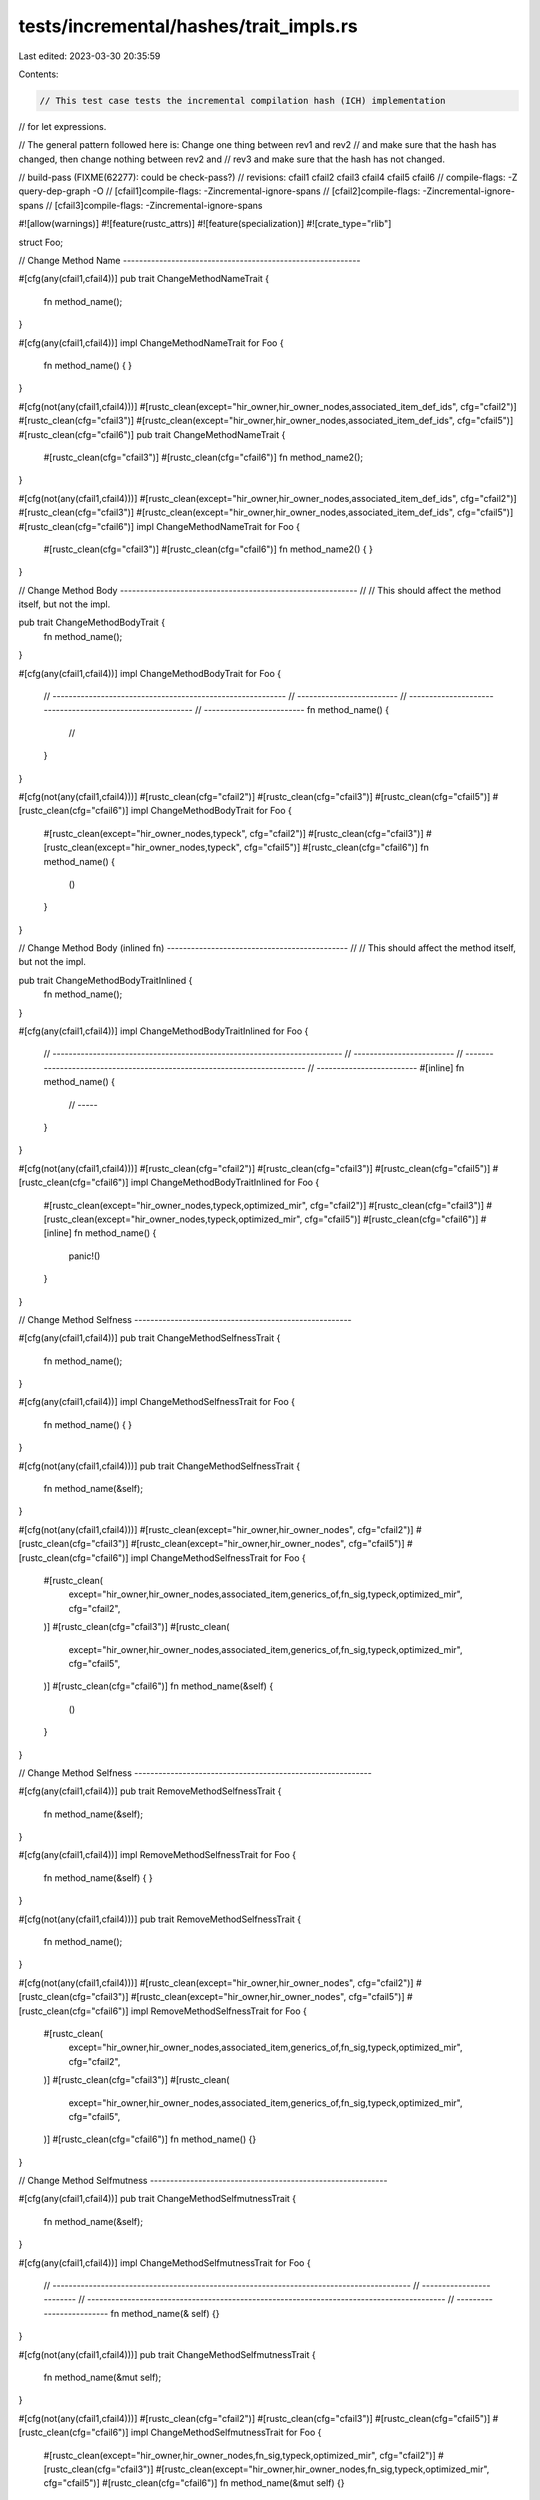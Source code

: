 tests/incremental/hashes/trait_impls.rs
=======================================

Last edited: 2023-03-30 20:35:59

Contents:

.. code-block:: rs

    // This test case tests the incremental compilation hash (ICH) implementation
// for let expressions.

// The general pattern followed here is: Change one thing between rev1 and rev2
// and make sure that the hash has changed, then change nothing between rev2 and
// rev3 and make sure that the hash has not changed.

// build-pass (FIXME(62277): could be check-pass?)
// revisions: cfail1 cfail2 cfail3 cfail4 cfail5 cfail6
// compile-flags: -Z query-dep-graph -O
// [cfail1]compile-flags: -Zincremental-ignore-spans
// [cfail2]compile-flags: -Zincremental-ignore-spans
// [cfail3]compile-flags: -Zincremental-ignore-spans

#![allow(warnings)]
#![feature(rustc_attrs)]
#![feature(specialization)]
#![crate_type="rlib"]

struct Foo;

// Change Method Name -----------------------------------------------------------

#[cfg(any(cfail1,cfail4))]
pub trait ChangeMethodNameTrait {
    fn method_name();
}

#[cfg(any(cfail1,cfail4))]
impl ChangeMethodNameTrait for Foo {
    fn method_name() { }
}

#[cfg(not(any(cfail1,cfail4)))]
#[rustc_clean(except="hir_owner,hir_owner_nodes,associated_item_def_ids", cfg="cfail2")]
#[rustc_clean(cfg="cfail3")]
#[rustc_clean(except="hir_owner,hir_owner_nodes,associated_item_def_ids", cfg="cfail5")]
#[rustc_clean(cfg="cfail6")]
pub trait ChangeMethodNameTrait {
    #[rustc_clean(cfg="cfail3")]
    #[rustc_clean(cfg="cfail6")]
    fn method_name2();
}

#[cfg(not(any(cfail1,cfail4)))]
#[rustc_clean(except="hir_owner,hir_owner_nodes,associated_item_def_ids", cfg="cfail2")]
#[rustc_clean(cfg="cfail3")]
#[rustc_clean(except="hir_owner,hir_owner_nodes,associated_item_def_ids", cfg="cfail5")]
#[rustc_clean(cfg="cfail6")]
impl ChangeMethodNameTrait for Foo {
    #[rustc_clean(cfg="cfail3")]
    #[rustc_clean(cfg="cfail6")]
    fn method_name2() { }
}

// Change Method Body -----------------------------------------------------------
//
// This should affect the method itself, but not the impl.

pub trait ChangeMethodBodyTrait {
    fn method_name();
}

#[cfg(any(cfail1,cfail4))]
impl ChangeMethodBodyTrait for Foo {
    // ----------------------------------------------------------
    // -------------------------
    // ----------------------------------------------------------
    // -------------------------
    fn method_name() {
        //
    }
}

#[cfg(not(any(cfail1,cfail4)))]
#[rustc_clean(cfg="cfail2")]
#[rustc_clean(cfg="cfail3")]
#[rustc_clean(cfg="cfail5")]
#[rustc_clean(cfg="cfail6")]
impl ChangeMethodBodyTrait for Foo {
    #[rustc_clean(except="hir_owner_nodes,typeck", cfg="cfail2")]
    #[rustc_clean(cfg="cfail3")]
    #[rustc_clean(except="hir_owner_nodes,typeck", cfg="cfail5")]
    #[rustc_clean(cfg="cfail6")]
    fn method_name() {
        ()
    }
}

// Change Method Body (inlined fn) ---------------------------------------------
//
// This should affect the method itself, but not the impl.

pub trait ChangeMethodBodyTraitInlined {
    fn method_name();
}

#[cfg(any(cfail1,cfail4))]
impl ChangeMethodBodyTraitInlined for Foo {
    // ------------------------------------------------------------------------
    // -------------------------
    // ------------------------------------------------------------------------
    // -------------------------
    #[inline]
    fn method_name() {
        // -----
    }
}

#[cfg(not(any(cfail1,cfail4)))]
#[rustc_clean(cfg="cfail2")]
#[rustc_clean(cfg="cfail3")]
#[rustc_clean(cfg="cfail5")]
#[rustc_clean(cfg="cfail6")]
impl ChangeMethodBodyTraitInlined for Foo {
    #[rustc_clean(except="hir_owner_nodes,typeck,optimized_mir", cfg="cfail2")]
    #[rustc_clean(cfg="cfail3")]
    #[rustc_clean(except="hir_owner_nodes,typeck,optimized_mir", cfg="cfail5")]
    #[rustc_clean(cfg="cfail6")]
    #[inline]
    fn method_name() {
        panic!()
    }
}

// Change Method Selfness ------------------------------------------------------

#[cfg(any(cfail1,cfail4))]
pub trait ChangeMethodSelfnessTrait {
    fn method_name();
}

#[cfg(any(cfail1,cfail4))]
impl ChangeMethodSelfnessTrait for Foo {
    fn method_name() { }
}

#[cfg(not(any(cfail1,cfail4)))]
pub trait ChangeMethodSelfnessTrait {
    fn method_name(&self);
}

#[cfg(not(any(cfail1,cfail4)))]
#[rustc_clean(except="hir_owner,hir_owner_nodes", cfg="cfail2")]
#[rustc_clean(cfg="cfail3")]
#[rustc_clean(except="hir_owner,hir_owner_nodes", cfg="cfail5")]
#[rustc_clean(cfg="cfail6")]
impl ChangeMethodSelfnessTrait for Foo {
    #[rustc_clean(
        except="hir_owner,hir_owner_nodes,associated_item,generics_of,fn_sig,typeck,optimized_mir",
        cfg="cfail2",
    )]
    #[rustc_clean(cfg="cfail3")]
    #[rustc_clean(
        except="hir_owner,hir_owner_nodes,associated_item,generics_of,fn_sig,typeck,optimized_mir",
        cfg="cfail5",
    )]
    #[rustc_clean(cfg="cfail6")]
    fn method_name(&self) {
        ()
    }
}

// Change Method Selfness -----------------------------------------------------------

#[cfg(any(cfail1,cfail4))]
pub trait RemoveMethodSelfnessTrait {
    fn method_name(&self);
}

#[cfg(any(cfail1,cfail4))]
impl RemoveMethodSelfnessTrait for Foo {
    fn method_name(&self) { }
}

#[cfg(not(any(cfail1,cfail4)))]
pub trait RemoveMethodSelfnessTrait {
    fn method_name();
}

#[cfg(not(any(cfail1,cfail4)))]
#[rustc_clean(except="hir_owner,hir_owner_nodes", cfg="cfail2")]
#[rustc_clean(cfg="cfail3")]
#[rustc_clean(except="hir_owner,hir_owner_nodes", cfg="cfail5")]
#[rustc_clean(cfg="cfail6")]
impl RemoveMethodSelfnessTrait for Foo {
    #[rustc_clean(
        except="hir_owner,hir_owner_nodes,associated_item,generics_of,fn_sig,typeck,optimized_mir",
        cfg="cfail2",
    )]
    #[rustc_clean(cfg="cfail3")]
    #[rustc_clean(
        except="hir_owner,hir_owner_nodes,associated_item,generics_of,fn_sig,typeck,optimized_mir",
        cfg="cfail5",
    )]
    #[rustc_clean(cfg="cfail6")]
    fn method_name() {}
}

// Change Method Selfmutness -----------------------------------------------------------

#[cfg(any(cfail1,cfail4))]
pub trait ChangeMethodSelfmutnessTrait {
    fn method_name(&self);
}

#[cfg(any(cfail1,cfail4))]
impl ChangeMethodSelfmutnessTrait for Foo {
    // -----------------------------------------------------------------------------------------
    // -------------------------
    // -----------------------------------------------------------------------------------------
    // -------------------------
    fn method_name(&    self) {}
}

#[cfg(not(any(cfail1,cfail4)))]
pub trait ChangeMethodSelfmutnessTrait {
    fn method_name(&mut self);
}

#[cfg(not(any(cfail1,cfail4)))]
#[rustc_clean(cfg="cfail2")]
#[rustc_clean(cfg="cfail3")]
#[rustc_clean(cfg="cfail5")]
#[rustc_clean(cfg="cfail6")]
impl ChangeMethodSelfmutnessTrait for Foo {
    #[rustc_clean(except="hir_owner,hir_owner_nodes,fn_sig,typeck,optimized_mir", cfg="cfail2")]
    #[rustc_clean(cfg="cfail3")]
    #[rustc_clean(except="hir_owner,hir_owner_nodes,fn_sig,typeck,optimized_mir", cfg="cfail5")]
    #[rustc_clean(cfg="cfail6")]
    fn method_name(&mut self) {}
}

// Change item kind -----------------------------------------------------------

#[cfg(any(cfail1,cfail4))]
pub trait ChangeItemKindTrait {
    fn name();
}

#[cfg(any(cfail1,cfail4))]
impl ChangeItemKindTrait for Foo {
    fn name() { }
}

#[cfg(not(any(cfail1,cfail4)))]
pub trait ChangeItemKindTrait {
    type name;
}

#[cfg(not(any(cfail1,cfail4)))]
#[rustc_clean(except="hir_owner,hir_owner_nodes,associated_item_def_ids", cfg="cfail2")]
#[rustc_clean(cfg="cfail3")]
#[rustc_clean(except="hir_owner,hir_owner_nodes,associated_item_def_ids", cfg="cfail5")]
#[rustc_clean(cfg="cfail6")]
impl ChangeItemKindTrait for Foo {
    type name = ();
}

// Remove item -----------------------------------------------------------

#[cfg(any(cfail1,cfail4))]
pub trait RemoveItemTrait {
    type TypeName;
    fn method_name();
}

#[cfg(any(cfail1,cfail4))]
impl RemoveItemTrait for Foo {
    type TypeName = ();
    fn method_name() { }
}

#[cfg(not(any(cfail1,cfail4)))]
pub trait RemoveItemTrait {
    type TypeName;
}

#[cfg(not(any(cfail1,cfail4)))]
#[rustc_clean(except="hir_owner,hir_owner_nodes,associated_item_def_ids", cfg="cfail2")]
#[rustc_clean(cfg="cfail3")]
#[rustc_clean(except="hir_owner,hir_owner_nodes,associated_item_def_ids", cfg="cfail5")]
#[rustc_clean(cfg="cfail6")]
impl RemoveItemTrait for Foo {
    type TypeName = ();
}

// Add item -----------------------------------------------------------

#[cfg(any(cfail1,cfail4))]
pub trait AddItemTrait {
    type TypeName;
}

#[cfg(any(cfail1,cfail4))]
impl AddItemTrait for Foo {
    type TypeName = ();
}

#[cfg(not(any(cfail1,cfail4)))]
pub trait AddItemTrait {
    type TypeName;
    fn method_name();
}

#[cfg(not(any(cfail1,cfail4)))]
#[rustc_clean(except="hir_owner,hir_owner_nodes,associated_item_def_ids", cfg="cfail2")]
#[rustc_clean(cfg="cfail3")]
#[rustc_clean(except="hir_owner,hir_owner_nodes,associated_item_def_ids", cfg="cfail5")]
#[rustc_clean(cfg="cfail6")]
impl AddItemTrait for Foo {
    type TypeName = ();
    fn method_name() { }
}

// Change has-value -----------------------------------------------------------

#[cfg(any(cfail1,cfail4))]
pub trait ChangeHasValueTrait {
    //--------------------------------------------------------------
    //--------------------------
    //--------------------------------------------------------------
    //--------------------------
    fn method_name()   ;
}

#[cfg(any(cfail1,cfail4))]
impl ChangeHasValueTrait for Foo {
    fn method_name() { }
}

#[cfg(not(any(cfail1,cfail4)))]
#[rustc_clean(except="hir_owner_nodes", cfg="cfail2")]
#[rustc_clean(cfg="cfail3")]
#[rustc_clean(except="hir_owner_nodes", cfg="cfail5")]
#[rustc_clean(cfg="cfail6")]
pub trait ChangeHasValueTrait {
    #[rustc_clean(except="hir_owner,hir_owner_nodes", cfg="cfail2")]
    #[rustc_clean(cfg="cfail3")]
    #[rustc_clean(except="hir_owner,hir_owner_nodes", cfg="cfail5")]
    #[rustc_clean(cfg="cfail6")]
    fn method_name() { }
}

#[cfg(not(any(cfail1,cfail4)))]
#[rustc_clean(cfg="cfail2")]
#[rustc_clean(cfg="cfail3")]
#[rustc_clean(cfg="cfail5")]
#[rustc_clean(cfg="cfail6")]
impl ChangeHasValueTrait for Foo {
    fn method_name() { }
}

// Add default

pub trait AddDefaultTrait {
    fn method_name();
}

#[cfg(any(cfail1,cfail4))]
impl AddDefaultTrait for Foo {
    // -------------------------------------------------------------
    // -------------------------
    // -------------------------------------------------------------
    // -------------------------
    fn         method_name() { }
}

#[cfg(not(any(cfail1,cfail4)))]
#[rustc_clean(cfg="cfail2")]
#[rustc_clean(cfg="cfail3")]
#[rustc_clean(cfg="cfail5")]
#[rustc_clean(cfg="cfail6")]
impl AddDefaultTrait for Foo {
    #[rustc_clean(except="hir_owner,hir_owner_nodes", cfg="cfail2")]
    #[rustc_clean(cfg="cfail3")]
    #[rustc_clean(except="hir_owner,hir_owner_nodes", cfg="cfail5")]
    #[rustc_clean(cfg="cfail6")]
    default fn method_name() { }
}

// Add arguments

#[cfg(any(cfail1,cfail4))]
pub trait AddArgumentTrait {
    fn method_name(&self);
}

#[cfg(any(cfail1,cfail4))]
impl AddArgumentTrait for Foo {
    // -----------------------------------------------------------------------------------------
    // -------------------------
    // -----------------------------------------------------------------------------------------
    // -------------------------
    fn method_name(&self         ) { }
}

#[cfg(not(any(cfail1,cfail4)))]
pub trait AddArgumentTrait {
    fn method_name(&self, x: u32);
}

#[cfg(not(any(cfail1,cfail4)))]
#[rustc_clean(cfg="cfail2")]
#[rustc_clean(cfg="cfail3")]
#[rustc_clean(cfg="cfail5")]
#[rustc_clean(cfg="cfail6")]
impl AddArgumentTrait for Foo {
    #[rustc_clean(except="hir_owner,hir_owner_nodes,fn_sig,typeck,optimized_mir", cfg="cfail2")]
    #[rustc_clean(cfg="cfail3")]
    #[rustc_clean(except="hir_owner,hir_owner_nodes,fn_sig,typeck,optimized_mir", cfg="cfail5")]
    #[rustc_clean(cfg="cfail6")]
    fn method_name(&self, _x: u32) { }
}

// Change argument type

#[cfg(any(cfail1,cfail4))]
pub trait ChangeArgumentTypeTrait {
    fn method_name(&self, x: u32);
}

#[cfg(any(cfail1,cfail4))]
impl ChangeArgumentTypeTrait for Foo {
    // -----------------------------------------------------------------------------------------
    // -------------------------
    // -----------------------------------------------------------------------------------------
    // -------------------------
    fn method_name(&self, _x: u32 ) { }
}

#[cfg(not(any(cfail1,cfail4)))]
pub trait ChangeArgumentTypeTrait {
    fn method_name(&self, x: char);
}

#[cfg(not(any(cfail1,cfail4)))]
#[rustc_clean(cfg="cfail2")]
#[rustc_clean(cfg="cfail3")]
#[rustc_clean(cfg="cfail5")]
#[rustc_clean(cfg="cfail6")]
impl ChangeArgumentTypeTrait for Foo {
    #[rustc_clean(except="hir_owner,hir_owner_nodes,fn_sig,typeck,optimized_mir", cfg="cfail2")]
    #[rustc_clean(cfg="cfail3")]
    #[rustc_clean(except="hir_owner,hir_owner_nodes,fn_sig,typeck,optimized_mir", cfg="cfail5")]
    #[rustc_clean(cfg="cfail6")]
    fn method_name(&self, _x: char) { }
}



struct Bar<T>(T);

// Add Type Parameter To Impl --------------------------------------------------
trait AddTypeParameterToImpl<T> {
    fn id(t: T) -> T;
}

#[cfg(any(cfail1,cfail4))]
impl AddTypeParameterToImpl<u32> for Bar<u32> {
    fn id(t: u32) -> u32 { t }
}

#[cfg(not(any(cfail1,cfail4)))]
#[rustc_clean(except="hir_owner,hir_owner_nodes,generics_of,impl_trait_ref", cfg="cfail2")]
#[rustc_clean(cfg="cfail3")]
#[rustc_clean(except="hir_owner,hir_owner_nodes,generics_of,impl_trait_ref", cfg="cfail5")]
#[rustc_clean(cfg="cfail6")]
impl<TTT> AddTypeParameterToImpl<TTT> for Bar<TTT> {
    #[rustc_clean(
        except="hir_owner,hir_owner_nodes,generics_of,fn_sig,type_of,typeck,optimized_mir",
        cfg="cfail2",
    )]
    #[rustc_clean(cfg="cfail3")]
    #[rustc_clean(
        except="hir_owner,hir_owner_nodes,generics_of,fn_sig,type_of,typeck,optimized_mir",
        cfg="cfail5",
    )]
    #[rustc_clean(cfg="cfail6")]
    fn id(t: TTT) -> TTT { t }
}



// Change Self Type of Impl ----------------------------------------------------
trait ChangeSelfTypeOfImpl {
    fn id(self) -> Self;
}

#[cfg(any(cfail1,cfail4))]
impl ChangeSelfTypeOfImpl for u32 {
    fn id(self) -> Self { self }
}

#[cfg(not(any(cfail1,cfail4)))]
#[rustc_clean(except="hir_owner,hir_owner_nodes,impl_trait_ref", cfg="cfail2")]
#[rustc_clean(cfg="cfail3")]
#[rustc_clean(except="hir_owner,hir_owner_nodes,impl_trait_ref", cfg="cfail5")]
#[rustc_clean(cfg="cfail6")]
impl ChangeSelfTypeOfImpl for u64 {
    #[rustc_clean(except="fn_sig,typeck,optimized_mir", cfg="cfail2")]
    #[rustc_clean(cfg="cfail3")]
    #[rustc_clean(except="fn_sig,typeck,optimized_mir", cfg="cfail5")]
    #[rustc_clean(cfg="cfail6")]
    fn id(self) -> Self { self }
}



// Add Lifetime Bound to Impl --------------------------------------------------
trait AddLifetimeBoundToImplParameter {
    fn id(self) -> Self;
}

#[cfg(any(cfail1,cfail4))]
impl<T> AddLifetimeBoundToImplParameter for T {
    fn id(self) -> Self { self }
}

#[cfg(not(any(cfail1,cfail4)))]
#[rustc_clean(except="hir_owner,hir_owner_nodes", cfg="cfail2")]
#[rustc_clean(cfg="cfail3")]
#[rustc_clean(except="hir_owner,hir_owner_nodes", cfg="cfail5")]
#[rustc_clean(cfg="cfail6")]
impl<T: 'static> AddLifetimeBoundToImplParameter for T {
    #[rustc_clean(cfg="cfail2")]
    #[rustc_clean(cfg="cfail3")]
    #[rustc_clean(cfg="cfail5")]
    #[rustc_clean(cfg="cfail6")]
    fn id(self) -> Self { self }
}



// Add Trait Bound to Impl Parameter -------------------------------------------
trait AddTraitBoundToImplParameter {
    fn id(self) -> Self;
}

#[cfg(any(cfail1,cfail4))]
impl<T> AddTraitBoundToImplParameter for T {
    fn id(self) -> Self { self }
}

#[cfg(not(any(cfail1,cfail4)))]
#[rustc_clean(except="hir_owner,hir_owner_nodes", cfg="cfail2")]
#[rustc_clean(cfg="cfail3")]
#[rustc_clean(except="hir_owner,hir_owner_nodes", cfg="cfail5")]
#[rustc_clean(cfg="cfail6")]
impl<T: Clone> AddTraitBoundToImplParameter for T {
    #[rustc_clean(cfg="cfail2")]
    #[rustc_clean(cfg="cfail3")]
    #[rustc_clean(cfg="cfail5")]
    #[rustc_clean(cfg="cfail6")]
    fn id(self) -> Self { self }
}



// Add #[no_mangle] to Method --------------------------------------------------
trait AddNoMangleToMethod {
    fn add_no_mangle_to_method(&self) { }
}

#[cfg(any(cfail1,cfail4))]
impl AddNoMangleToMethod for Foo {
    // -------------------------
    // -------------------------
    // -------------------------
    // -------------------------
    // ---------
    fn add_no_mangle_to_method(&self) { }
}

#[cfg(not(any(cfail1,cfail4)))]
#[rustc_clean(cfg="cfail2")]
#[rustc_clean(cfg="cfail3")]
#[rustc_clean(cfg="cfail5")]
#[rustc_clean(cfg="cfail6")]
impl AddNoMangleToMethod for Foo {
    #[rustc_clean(cfg="cfail2")]
    #[rustc_clean(cfg="cfail3")]
    #[rustc_clean(cfg="cfail5")]
    #[rustc_clean(cfg="cfail6")]
    #[no_mangle]
    fn add_no_mangle_to_method(&self) { }
}


// Make Method #[inline] -------------------------------------------------------
trait MakeMethodInline {
    fn make_method_inline(&self) -> u8 { 0 }
}

#[cfg(any(cfail1,cfail4))]
impl MakeMethodInline for Foo {
    // -------------------------
    // -------------------------
    // -------------------------
    // -------------------------
    // ------
    fn make_method_inline(&self) -> u8 { 0 }
}

#[cfg(not(any(cfail1,cfail4)))]
#[rustc_clean(cfg="cfail2")]
#[rustc_clean(cfg="cfail3")]
#[rustc_clean(cfg="cfail5")]
#[rustc_clean(cfg="cfail6")]
impl MakeMethodInline for Foo {
    #[rustc_clean(cfg="cfail2")]
    #[rustc_clean(cfg="cfail3")]
    #[rustc_clean(cfg="cfail5")]
    #[rustc_clean(cfg="cfail6")]
    #[inline]
    fn make_method_inline(&self) -> u8 { 0 }
}


